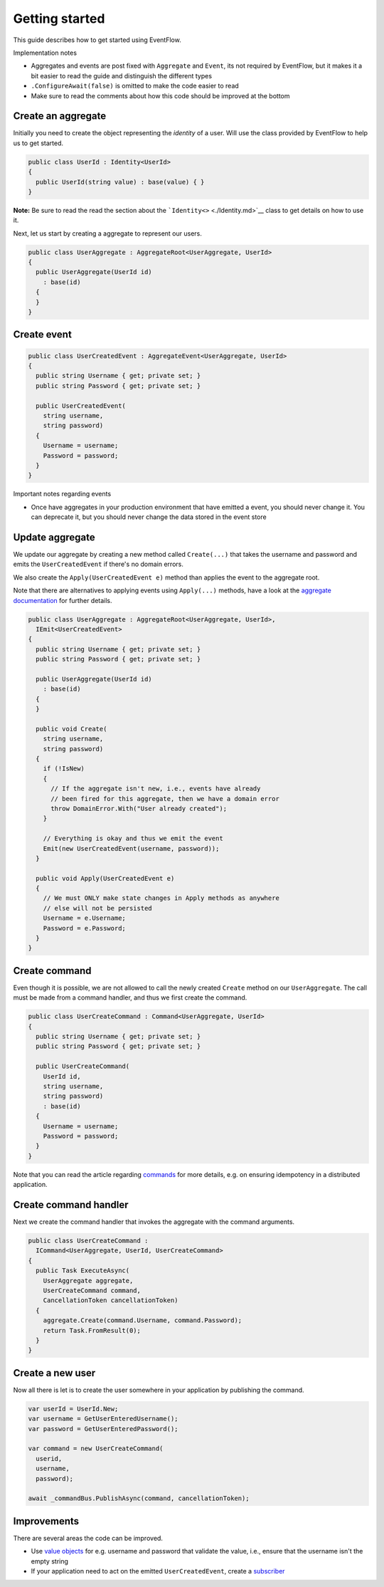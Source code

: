 Getting started
===============

This guide describes how to get started using EventFlow.

Implementation notes

-  Aggregates and events are post fixed with ``Aggregate`` and
   ``Event``, its not required by EventFlow, but it makes it a bit
   easier to read the guide and distinguish the different types
-  ``.ConfigureAwait(false)`` is omitted to make the code easier to read
-  Make sure to read the comments about how this code should be improved
   at the bottom

Create an aggregate
-------------------

Initially you need to create the object representing the *identity* of a
user. Will use the class provided by EventFlow to help us to get
started.

.. code-block:: c#

    public class UserId : Identity<UserId>
    {
      public UserId(string value) : base(value) { }
    }

**Note:** Be sure to read the read the section about the
```Identity<>`` <./Identity.md>`__ class to get details on how to use
it.

Next, let us start by creating a aggregate to represent our users.

.. code-block:: c#

    public class UserAggregate : AggregateRoot<UserAggregate, UserId>
    {
      public UserAggregate(UserId id)
        : base(id)
      {
      }
    }

Create event
------------

.. code-block:: c#

    public class UserCreatedEvent : AggregateEvent<UserAggregate, UserId>
    {
      public string Username { get; private set; }
      public string Password { get; private set; }

      public UserCreatedEvent(
        string username,
        string password)
      {
        Username = username;
        Password = password;
      }
    }

Important notes regarding events

-  Once have aggregates in your production environment that have emitted
   a event, you should never change it. You can deprecate it, but you
   should never change the data stored in the event store

Update aggregate
----------------

We update our aggregate by creating a new method called ``Create(...)``
that takes the username and password and emits the ``UserCreatedEvent``
if there's no domain errors.

We also create the ``Apply(UserCreatedEvent e)`` method than applies the
event to the aggregate root.

Note that there are alternatives to applying events using ``Apply(...)``
methods, have a look at the `aggregate
documentation <./Aggregates.md>`__ for further details.

.. code-block:: c#

    public class UserAggregate : AggregateRoot<UserAggregate, UserId>,
      IEmit<UserCreatedEvent>
    {
      public string Username { get; private set; }
      public string Password { get; private set; }

      public UserAggregate(UserId id)
        : base(id)
      {
      }

      public void Create(
        string username,
        string password)
      {
        if (!IsNew)
        {
          // If the aggregate isn't new, i.e., events have already
          // been fired for this aggregate, then we have a domain error
          throw DomainError.With("User already created");
        }

        // Everything is okay and thus we emit the event
        Emit(new UserCreatedEvent(username, password));
      }

      public void Apply(UserCreatedEvent e)
      {
        // We must ONLY make state changes in Apply methods as anywhere
        // else will not be persisted
        Username = e.Username;
        Password = e.Password;
      }
    }

Create command
--------------

Even though it is possible, we are not allowed to call the newly created
``Create`` method on our ``UserAggregate``. The call must be made from a
command handler, and thus we first create the command.

.. code-block:: c#

    public class UserCreateCommand : Command<UserAggregate, UserId>
    {
      public string Username { get; private set; }
      public string Password { get; private set; }

      public UserCreateCommand(
        UserId id,
        string username,
        string password)
        : base(id)
      {
        Username = username;
        Password = password;
      }
    }

Note that you can read the article regarding
`commands <./Commands.md>`__ for more details, e.g. on ensuring
idempotency in a distributed application.

Create command handler
----------------------

Next we create the command handler that invokes the aggregate with the
command arguments.

.. code-block:: c#

    public class UserCreateCommand :
      ICommand<UserAggregate, UserId, UserCreateCommand>
    {
      public Task ExecuteAsync(
        UserAggregate aggregate,
        UserCreateCommand command,
        CancellationToken cancellationToken)
      {
        aggregate.Create(command.Username, command.Password);
        return Task.FromResult(0);
      }
    }

Create a new user
-----------------

Now all there is let is to create the user somewhere in your application
by publishing the command.

.. code-block:: c#

    var userId = UserId.New;
    var username = GetUserEnteredUsername();
    var password = GetUserEnteredPassword();

    var command = new UserCreateCommand(
      userid,
      username,
      password);

    await _commandBus.PublishAsync(command, cancellationToken);

Improvements
------------

There are several areas the code can be improved.

-  Use `value objects <ValueObjects.md>`__ for e.g. username and
   password that validate the value, i.e., ensure that the username
   isn't the empty string
-  If your application need to act on the emitted ``UserCreatedEvent``,
   create a `subscriber <Subscribers.md>`__
